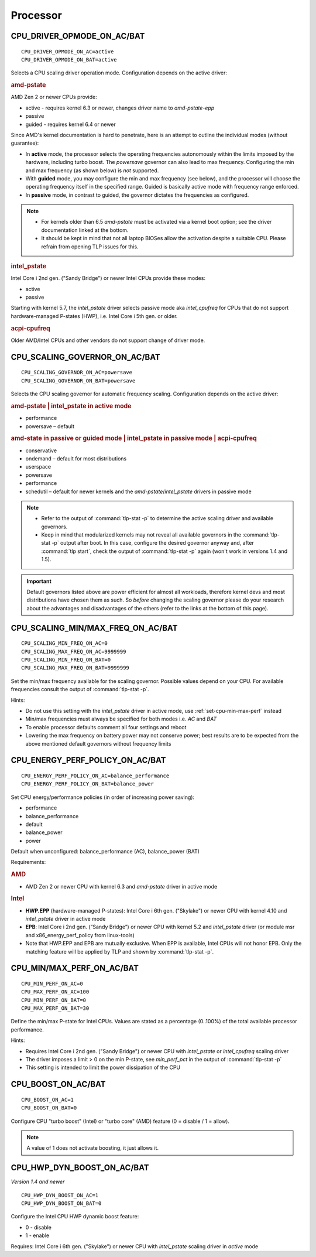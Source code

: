 Processor
=========

CPU_DRIVER_OPMODE_ON_AC/BAT
---------------------------
::

    CPU_DRIVER_OPMODE_ON_AC=active
    CPU_DRIVER_OPMODE_ON_BAT=active

Selects a CPU scaling driver operation mode. Configuration depends on the
active driver:

.. rubric:: amd-pstate

AMD Zen 2 or newer CPUs provide:

* active - requires kernel 6.3 or newer, changes driver name to `amd-pstate-epp`
* passive
* guided - requires kernel 6.4 or newer

Since AMD's kernel documentation is hard to penetrate, here is an attempt
to outline the individual modes (without guarantee):

* In **active** mode, the processor selects the operating frequencies
  autonomously within the limits imposed by the hardware, including turbo boost.
  The `powersave` governor can also lead to max frequency.
  Configuring the min and max frequency (as shown below) is *not* supported.
* With **guided** mode, you may configure the min and max frequency (see below),
  and the processor will choose the operating frequency itself in the specified
  range. Guided is basically active mode with frequency range enforced.
* In **passive** mode, in contrast to guided, the governor dictates the
  frequencies as configured.


.. note::

    * For kernels older than 6.5 `amd-pstate` must be activated via a kernel
      boot option; see the driver documentation linked at the bottom.
    * It should be kept in mind that not all laptop BIOSes allow the activation
      despite a suitable CPU. Please refrain from opening TLP issues for this.

.. rubric:: intel_pstate

Intel Core i 2nd gen. ("Sandy Bridge") or newer Intel CPUs provide these modes:

* active
* passive

Starting with kernel 5.7, the `intel_pstate` driver selects passive mode
aka `intel_cpufreq` for CPUs that do not support hardware-managed P-states
(HWP), i.e. Intel Core i 5th gen. or older.

.. rubric:: acpi-cpufreq

Older AMD/Intel CPUs and other vendors do not support change of
driver mode.


.. _set-cpu-scaling-governor:

CPU_SCALING_GOVERNOR_ON_AC/BAT
------------------------------
::

    CPU_SCALING_GOVERNOR_ON_AC=powersave
    CPU_SCALING_GOVERNOR_ON_BAT=powersave

Selects the CPU scaling governor for automatic frequency scaling. Configuration
depends on the active driver:

.. rubric:: amd-pstate | intel_pstate in active mode

* performance
* powersave – default

.. rubric:: amd-state in passive or guided mode
            | intel_pstate in passive mode
            | acpi-cpufreq

* conservative
* ondemand – default for most distributions
* userspace
* powersave
* performance
* schedutil – default for newer kernels and the `amd-pstate`/`intel_pstate`
  drivers in passive mode

.. note::

    * Refer to the output of :command:`tlp-stat -p` to determine the active
      scaling driver and available governors.
    * Keep in mind that modularized kernels may not reveal all available
      governors in the :command:`tlp-stat -p` output after boot.
      In this case, configure the desired governor anyway and, after
      :command:`tlp start`, check the output of :command:`tlp-stat -p` again
      (won't work in versions 1.4 and 1.5).

.. important::

    Default governors listed above are power efficient for almost all workloads,
    therefore kernel devs and most distributions have chosen them as such.
    So *before* changing the scaling governor please do your research about the
    advantages and disadvantages of the others (refer to the links at the bottom
    of this page).

CPU_SCALING_MIN/MAX_FREQ_ON_AC/BAT
----------------------------------
::

    CPU_SCALING_MIN_FREQ_ON_AC=0
    CPU_SCALING_MAX_FREQ_ON_AC=9999999
    CPU_SCALING_MIN_FREQ_ON_BAT=0
    CPU_SCALING_MAX_FREQ_ON_BAT=9999999

Set the min/max frequency available for the scaling governor. Possible values
depend on your CPU. For available frequencies consult the output of
:command:`tlp-stat -p`.

Hints:

* Do not use this setting with the `intel_pstate` driver in active mode,
  use :ref:`set-cpu-min-max-perf` instead
* Min/max frequencies must always be specified for both modes i.e. `AC` and `BAT`
* To enable processor defaults comment all four settings and reboot
* Lowering the max frequency on battery power may not conserve power;
  best results are to be expected from the above mentioned default governors
  without frequency limits


.. _set-cpu-energy-perf-policy:

CPU_ENERGY_PERF_POLICY_ON_AC/BAT
--------------------------------

::

    CPU_ENERGY_PERF_POLICY_ON_AC=balance_performance
    CPU_ENERGY_PERF_POLICY_ON_BAT=balance_power

Set CPU energy/performance policies (in order of
increasing power saving):

* performance
* balance_performance
* default
* balance_power
* power

Default when unconfigured: balance_performance (AC), balance_power (BAT)

Requirements:

.. rubric:: AMD

* AMD Zen 2 or newer CPU with kernel 6.3 and `amd-pstate` driver in active mode

.. rubric:: Intel

* **HWP.EPP** (hardware-managed P-states): Intel Core i 6th gen. ("Skylake")
  or newer CPU with kernel 4.10 and `intel_pstate` driver in active mode
* **EPB**: Intel Core i 2nd gen. (“Sandy Bridge”) or newer CPU with kernel 5.2
  and `intel_pstate` driver (or module msr and x86_energy_perf_policy
  from linux-tools)
* Note that HWP.EPP and EPB are mutually exclusive. When EPP is available,
  Intel CPUs will not honor EPB. Only the matching feature will be applied
  by TLP and shown by :command:`tlp-stat -p`.


.. _set-cpu-min-max-perf:

CPU_MIN/MAX_PERF_ON_AC/BAT
--------------------------
::

    CPU_MIN_PERF_ON_AC=0
    CPU_MAX_PERF_ON_AC=100
    CPU_MIN_PERF_ON_BAT=0
    CPU_MAX_PERF_ON_BAT=30

Define the min/max P-state for Intel CPUs. Values are stated as a
percentage (0..100%) of the total available processor performance.

Hints:

* Requires Intel Core i 2nd gen. ("Sandy Bridge") or newer CPU with
  `intel_pstate` or `intel_cpufreq` scaling driver
* The driver imposes a limit > 0 on the min P-state, see `min_perf_pct` in the
  output of :command:`tlp-stat -p`
* This setting is intended to limit the power dissipation of the CPU


CPU_BOOST_ON_AC/BAT
-------------------
::

    CPU_BOOST_ON_AC=1
    CPU_BOOST_ON_BAT=0

Configure CPU "turbo boost" (Intel) or "turbo core" (AMD) feature (0 = disable /
1 = allow).

.. note::

    A value of 1 does not activate boosting, it just allows it.


CPU_HWP_DYN_BOOST_ON_AC/BAT
---------------------------
*Version 1.4 and newer*

::

    CPU_HWP_DYN_BOOST_ON_AC=1
    CPU_HWP_DYN_BOOST_ON_BAT=0


Configure the Intel CPU HWP dynamic boost feature:

* 0 - disable
* 1 - enable

Requires: Intel Core i 6th gen. ("Skylake") or newer CPU with `intel_pstate`
scaling driver in `active` mode


.. seealso::

    * FAQ: :doc:`../faq/processor`
    * `CPU Performance Scaling <https://www.kernel.org/doc/html/latest/admin-guide/pm/cpufreq.html>`_
      – kernel documentation covering scaling governors et al.
    * `amd-pstate CPU Performance Scaling Driver <https://docs.kernel.org/admin-guide/pm/amd-pstate.html>`_
      – driver documentation
    * `intel_pstate CPU Performance Scaling Driver <https://www.kernel.org/doc/html/latest/admin-guide/pm/intel_pstate.html>`_
      – driver documentation
    * `Intel Hardware P-State (HWP) / Intel Speed Shift <https://smackerelofopinion.blogspot.com/2021/07/intel-hardware-p-state-hwp-intel-speed.html>`_
      – a consideration of `HWP.EPP`
    * `Intel Performance and Energy Bias Hint <https://www.kernel.org/doc/html/latest/admin-guide/pm/intel_epb.html>`_
      – `EPB` documentation
    * `Improvements in CPU frequency management <https://lwn.net/Articles/682391/>`_
      – LWN article covering the schedutil governor
    * `Why EPB is not set when HWP.EPP is available <https://bbs.archlinux.org/viewtopic.php?pid=2076591#p2076591>`_
      – Arch Linux Forums
